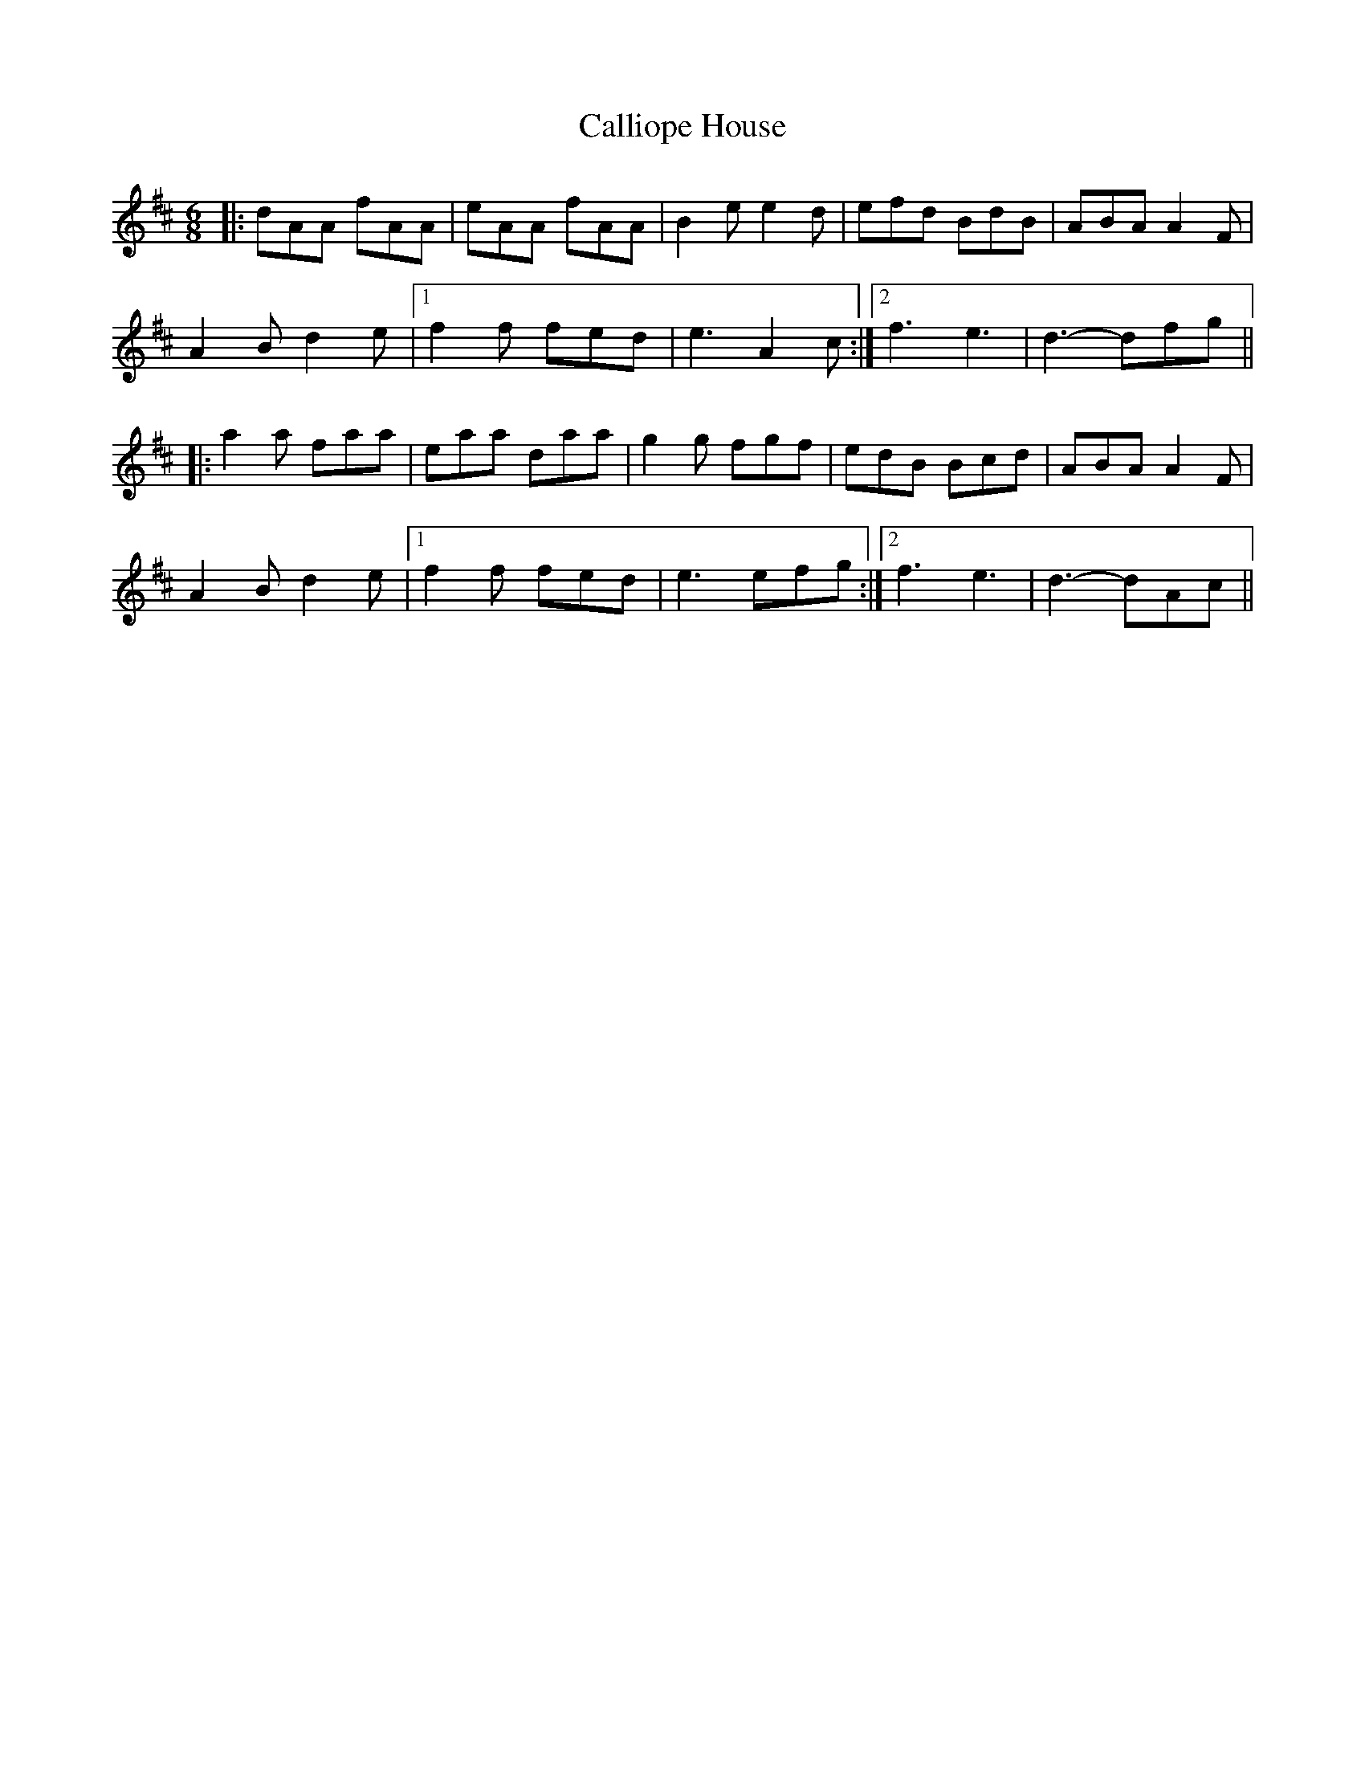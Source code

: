 X: 5852
T: Calliope House
R: jig
M: 6/8
K: Dmajor
|:dAA fAA|eAA fAA|B2e e2d|efd BdB|ABA A2F|
A2B d2e|1 f2f fed|e3 A2c:|2 f3 e3|d3- dfg||
|:a2a faa|eaa daa|g2g fgf|edB Bcd|ABA A2F|
A2B d2e|1 f2f fed|e3 efg:|2 f3 e3|d3- dAc||

